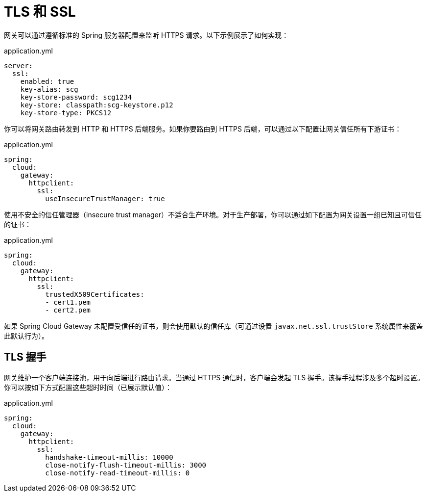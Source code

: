 [[tls-and-ssl]]
= TLS 和 SSL

网关可以通过遵循标准的 Spring 服务器配置来监听 HTTPS 请求。以下示例展示了如何实现：

.application.yml
[source,yaml]
----
server:
  ssl:
    enabled: true
    key-alias: scg
    key-store-password: scg1234
    key-store: classpath:scg-keystore.p12
    key-store-type: PKCS12
----

你可以将网关路由转发到 HTTP 和 HTTPS 后端服务。如果你要路由到 HTTPS 后端，可以通过以下配置让网关信任所有下游证书：

.application.yml
[source,yaml]
----
spring:
  cloud:
    gateway:
      httpclient:
        ssl:
          useInsecureTrustManager: true
----

使用不安全的信任管理器（insecure trust manager）不适合生产环境。对于生产部署，你可以通过如下配置为网关设置一组已知且可信任的证书：

.application.yml
[source,yaml]
----
spring:
  cloud:
    gateway:
      httpclient:
        ssl:
          trustedX509Certificates:
          - cert1.pem
          - cert2.pem
----

如果 Spring Cloud Gateway 未配置受信任的证书，则会使用默认的信任库（可通过设置 `javax.net.ssl.trustStore` 系统属性来覆盖此默认行为）。

[[tls-handshake]]
== TLS 握手

网关维护一个客户端连接池，用于向后端进行路由请求。当通过 HTTPS 通信时，客户端会发起 TLS 握手。该握手过程涉及多个超时设置。你可以按如下方式配置这些超时时间（已展示默认值）：

.application.yml
[source,yaml]
----
spring:
  cloud:
    gateway:
      httpclient:
        ssl:
          handshake-timeout-millis: 10000
          close-notify-flush-timeout-millis: 3000
          close-notify-read-timeout-millis: 0
----